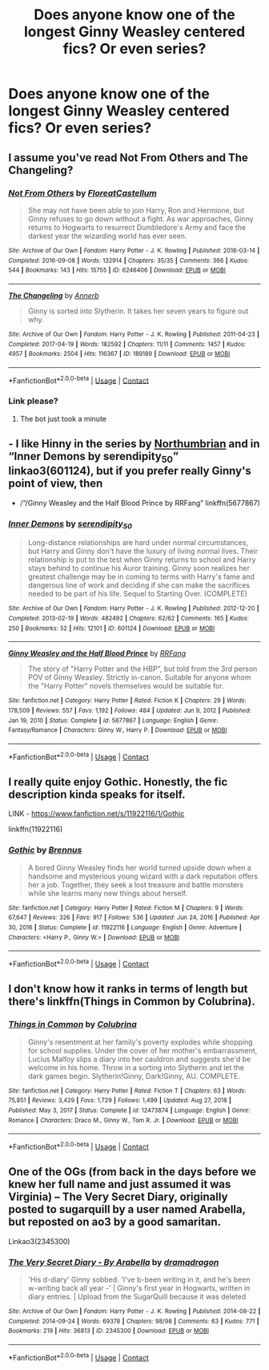 #+TITLE: Does anyone know one of the longest Ginny Weasley centered fics? Or even series?

* Does anyone know one of the longest Ginny Weasley centered fics? Or even series?
:PROPERTIES:
:Author: MyLittleDeku
:Score: 5
:DateUnix: 1613157350.0
:DateShort: 2021-Feb-12
:FlairText: Request
:END:

** I assume you've read Not From Others and The Changeling?
:PROPERTIES:
:Author: chlorinecrownt
:Score: 4
:DateUnix: 1613157930.0
:DateShort: 2021-Feb-12
:END:

*** [[https://archiveofourown.org/works/6246406][*/Not From Others/*]] by [[https://www.archiveofourown.org/users/FloreatCastellum/pseuds/FloreatCastellum][/FloreatCastellum/]]

#+begin_quote
  She may not have been able to join Harry, Ron and Hermione, but Ginny refuses to go down without a fight. As war approaches, Ginny returns to Hogwarts to resurrect Dumbledore's Army and face the darkest year the wizarding world has ever seen.
#+end_quote

^{/Site/:} ^{Archive} ^{of} ^{Our} ^{Own} ^{*|*} ^{/Fandom/:} ^{Harry} ^{Potter} ^{-} ^{J.} ^{K.} ^{Rowling} ^{*|*} ^{/Published/:} ^{2016-03-14} ^{*|*} ^{/Completed/:} ^{2016-09-08} ^{*|*} ^{/Words/:} ^{132914} ^{*|*} ^{/Chapters/:} ^{35/35} ^{*|*} ^{/Comments/:} ^{366} ^{*|*} ^{/Kudos/:} ^{544} ^{*|*} ^{/Bookmarks/:} ^{143} ^{*|*} ^{/Hits/:} ^{15755} ^{*|*} ^{/ID/:} ^{6246406} ^{*|*} ^{/Download/:} ^{[[https://archiveofourown.org/downloads/6246406/Not%20From%20Others.epub?updated_at=1473345025][EPUB]]} ^{or} ^{[[https://archiveofourown.org/downloads/6246406/Not%20From%20Others.mobi?updated_at=1473345025][MOBI]]}

--------------

[[https://archiveofourown.org/works/189189][*/The Changeling/*]] by [[https://www.archiveofourown.org/users/Annerb/pseuds/Annerb][/Annerb/]]

#+begin_quote
  Ginny is sorted into Slytherin. It takes her seven years to figure out why.
#+end_quote

^{/Site/:} ^{Archive} ^{of} ^{Our} ^{Own} ^{*|*} ^{/Fandom/:} ^{Harry} ^{Potter} ^{-} ^{J.} ^{K.} ^{Rowling} ^{*|*} ^{/Published/:} ^{2011-04-23} ^{*|*} ^{/Completed/:} ^{2017-04-19} ^{*|*} ^{/Words/:} ^{182592} ^{*|*} ^{/Chapters/:} ^{11/11} ^{*|*} ^{/Comments/:} ^{1457} ^{*|*} ^{/Kudos/:} ^{4957} ^{*|*} ^{/Bookmarks/:} ^{2504} ^{*|*} ^{/Hits/:} ^{116367} ^{*|*} ^{/ID/:} ^{189189} ^{*|*} ^{/Download/:} ^{[[https://archiveofourown.org/downloads/189189/The%20Changeling.epub?updated_at=1612612885][EPUB]]} ^{or} ^{[[https://archiveofourown.org/downloads/189189/The%20Changeling.mobi?updated_at=1612612885][MOBI]]}

--------------

*FanfictionBot*^{2.0.0-beta} | [[https://github.com/FanfictionBot/reddit-ffn-bot/wiki/Usage][Usage]] | [[https://www.reddit.com/message/compose?to=tusing][Contact]]
:PROPERTIES:
:Author: FanfictionBot
:Score: 1
:DateUnix: 1613157949.0
:DateShort: 2021-Feb-12
:END:


*** Link please?
:PROPERTIES:
:Author: MyLittleDeku
:Score: 1
:DateUnix: 1613157959.0
:DateShort: 2021-Feb-12
:END:

**** The bot just took a minute
:PROPERTIES:
:Author: chlorinecrownt
:Score: 1
:DateUnix: 1613157993.0
:DateShort: 2021-Feb-12
:END:


** - I like Hinny in the series by [[https://archiveofourown.org/series/103340][Northumbrian]] and in “Inner Demons by serendipity_50” linkao3(601124), but if you prefer really Ginny's point of view, then

- /“/Ginny Weasley and the Half Blood Prince by RRFang” linkffn(5677867)
:PROPERTIES:
:Author: ceplma
:Score: 4
:DateUnix: 1613160219.0
:DateShort: 2021-Feb-12
:END:

*** [[https://archiveofourown.org/works/601124][*/Inner Demons/*]] by [[https://www.archiveofourown.org/users/serendipity_50/pseuds/serendipity_50][/serendipity_50/]]

#+begin_quote
  Long-distance relationships are hard under normal circumstances, but Harry and Ginny don't have the luxury of living normal lives. Their relationship is put to the test when Ginny returns to school and Harry stays behind to continue his Auror training. Ginny soon realizes her greatest challenge may be in coming to terms with Harry's fame and dangerous line of work and deciding if she can make the sacrifices needed to be part of his life. Sequel to Starting Over. (COMPLETE)
#+end_quote

^{/Site/:} ^{Archive} ^{of} ^{Our} ^{Own} ^{*|*} ^{/Fandom/:} ^{Harry} ^{Potter} ^{-} ^{J.} ^{K.} ^{Rowling} ^{*|*} ^{/Published/:} ^{2012-12-20} ^{*|*} ^{/Completed/:} ^{2013-02-19} ^{*|*} ^{/Words/:} ^{482492} ^{*|*} ^{/Chapters/:} ^{62/62} ^{*|*} ^{/Comments/:} ^{165} ^{*|*} ^{/Kudos/:} ^{250} ^{*|*} ^{/Bookmarks/:} ^{52} ^{*|*} ^{/Hits/:} ^{12101} ^{*|*} ^{/ID/:} ^{601124} ^{*|*} ^{/Download/:} ^{[[https://archiveofourown.org/downloads/601124/Inner%20Demons.epub?updated_at=1592359282][EPUB]]} ^{or} ^{[[https://archiveofourown.org/downloads/601124/Inner%20Demons.mobi?updated_at=1592359282][MOBI]]}

--------------

[[https://www.fanfiction.net/s/5677867/1/][*/Ginny Weasley and the Half Blood Prince/*]] by [[https://www.fanfiction.net/u/1915468/RRFang][/RRFang/]]

#+begin_quote
  The story of "Harry Potter and the HBP", but told from the 3rd person POV of Ginny Weasley. Strictly in-canon. Suitable for anyone whom the "Harry Potter" novels themselves would be suitable for.
#+end_quote

^{/Site/:} ^{fanfiction.net} ^{*|*} ^{/Category/:} ^{Harry} ^{Potter} ^{*|*} ^{/Rated/:} ^{Fiction} ^{K} ^{*|*} ^{/Chapters/:} ^{29} ^{*|*} ^{/Words/:} ^{178,509} ^{*|*} ^{/Reviews/:} ^{557} ^{*|*} ^{/Favs/:} ^{1,192} ^{*|*} ^{/Follows/:} ^{484} ^{*|*} ^{/Updated/:} ^{Jun} ^{9,} ^{2012} ^{*|*} ^{/Published/:} ^{Jan} ^{19,} ^{2010} ^{*|*} ^{/Status/:} ^{Complete} ^{*|*} ^{/id/:} ^{5677867} ^{*|*} ^{/Language/:} ^{English} ^{*|*} ^{/Genre/:} ^{Fantasy/Romance} ^{*|*} ^{/Characters/:} ^{Ginny} ^{W.,} ^{Harry} ^{P.} ^{*|*} ^{/Download/:} ^{[[http://www.ff2ebook.com/old/ffn-bot/index.php?id=5677867&source=ff&filetype=epub][EPUB]]} ^{or} ^{[[http://www.ff2ebook.com/old/ffn-bot/index.php?id=5677867&source=ff&filetype=mobi][MOBI]]}

--------------

*FanfictionBot*^{2.0.0-beta} | [[https://github.com/FanfictionBot/reddit-ffn-bot/wiki/Usage][Usage]] | [[https://www.reddit.com/message/compose?to=tusing][Contact]]
:PROPERTIES:
:Author: FanfictionBot
:Score: 2
:DateUnix: 1613160240.0
:DateShort: 2021-Feb-12
:END:


** I really quite enjoy Gothic. Honestly, the fic description kinda speaks for itself.

LINK - [[https://www.fanfiction.net/s/11922116/1/Gothic]]

linkffn(11922116)
:PROPERTIES:
:Author: Avalon1632
:Score: 1
:DateUnix: 1613160863.0
:DateShort: 2021-Feb-12
:END:

*** [[https://www.fanfiction.net/s/11922116/1/][*/Gothic/*]] by [[https://www.fanfiction.net/u/4577618/Brennus][/Brennus/]]

#+begin_quote
  A bored Ginny Weasley finds her world turned upside down when a handsome and mysterious young wizard with a dark reputation offers her a job. Together, they seek a lost treasure and battle monsters while she learns many new things about herself.
#+end_quote

^{/Site/:} ^{fanfiction.net} ^{*|*} ^{/Category/:} ^{Harry} ^{Potter} ^{*|*} ^{/Rated/:} ^{Fiction} ^{M} ^{*|*} ^{/Chapters/:} ^{9} ^{*|*} ^{/Words/:} ^{67,647} ^{*|*} ^{/Reviews/:} ^{326} ^{*|*} ^{/Favs/:} ^{917} ^{*|*} ^{/Follows/:} ^{536} ^{*|*} ^{/Updated/:} ^{Jun} ^{24,} ^{2016} ^{*|*} ^{/Published/:} ^{Apr} ^{30,} ^{2016} ^{*|*} ^{/Status/:} ^{Complete} ^{*|*} ^{/id/:} ^{11922116} ^{*|*} ^{/Language/:} ^{English} ^{*|*} ^{/Genre/:} ^{Adventure} ^{*|*} ^{/Characters/:} ^{<Harry} ^{P.,} ^{Ginny} ^{W.>} ^{*|*} ^{/Download/:} ^{[[http://www.ff2ebook.com/old/ffn-bot/index.php?id=11922116&source=ff&filetype=epub][EPUB]]} ^{or} ^{[[http://www.ff2ebook.com/old/ffn-bot/index.php?id=11922116&source=ff&filetype=mobi][MOBI]]}

--------------

*FanfictionBot*^{2.0.0-beta} | [[https://github.com/FanfictionBot/reddit-ffn-bot/wiki/Usage][Usage]] | [[https://www.reddit.com/message/compose?to=tusing][Contact]]
:PROPERTIES:
:Author: FanfictionBot
:Score: 1
:DateUnix: 1613160882.0
:DateShort: 2021-Feb-12
:END:


** I don't know how it ranks in terms of length but there's linkffn(Things in Common by Colubrina).
:PROPERTIES:
:Author: sailingg
:Score: 1
:DateUnix: 1613189798.0
:DateShort: 2021-Feb-13
:END:

*** [[https://www.fanfiction.net/s/12473874/1/][*/Things in Common/*]] by [[https://www.fanfiction.net/u/4314892/Colubrina][/Colubrina/]]

#+begin_quote
  Ginny's resentment at her family's poverty explodes while shopping for school supplies. Under the cover of her mother's embarrassment, Lucius Malfoy slips a diary into her cauldron and suggests she'd be welcome in his home. Throw in a sorting into Slytherin and let the dark games begin. Slytherin!Ginny, Dark!Ginny, AU. COMPLETE.
#+end_quote

^{/Site/:} ^{fanfiction.net} ^{*|*} ^{/Category/:} ^{Harry} ^{Potter} ^{*|*} ^{/Rated/:} ^{Fiction} ^{T} ^{*|*} ^{/Chapters/:} ^{63} ^{*|*} ^{/Words/:} ^{75,851} ^{*|*} ^{/Reviews/:} ^{3,429} ^{*|*} ^{/Favs/:} ^{1,729} ^{*|*} ^{/Follows/:} ^{1,499} ^{*|*} ^{/Updated/:} ^{Aug} ^{27,} ^{2018} ^{*|*} ^{/Published/:} ^{May} ^{3,} ^{2017} ^{*|*} ^{/Status/:} ^{Complete} ^{*|*} ^{/id/:} ^{12473874} ^{*|*} ^{/Language/:} ^{English} ^{*|*} ^{/Genre/:} ^{Romance} ^{*|*} ^{/Characters/:} ^{Draco} ^{M.,} ^{Ginny} ^{W.,} ^{Tom} ^{R.} ^{Jr.} ^{*|*} ^{/Download/:} ^{[[http://www.ff2ebook.com/old/ffn-bot/index.php?id=12473874&source=ff&filetype=epub][EPUB]]} ^{or} ^{[[http://www.ff2ebook.com/old/ffn-bot/index.php?id=12473874&source=ff&filetype=mobi][MOBI]]}

--------------

*FanfictionBot*^{2.0.0-beta} | [[https://github.com/FanfictionBot/reddit-ffn-bot/wiki/Usage][Usage]] | [[https://www.reddit.com/message/compose?to=tusing][Contact]]
:PROPERTIES:
:Author: FanfictionBot
:Score: 1
:DateUnix: 1613189823.0
:DateShort: 2021-Feb-13
:END:


** One of the OGs (from back in the days before we knew her full name and just assumed it was Virginia) -- The Very Secret Diary, originally posted to sugarquill by a user named Arabella, but reposted on ao3 by a good samaritan.

Linkao3(2345300)
:PROPERTIES:
:Score: 1
:DateUnix: 1613196095.0
:DateShort: 2021-Feb-13
:END:

*** [[https://archiveofourown.org/works/2345300][*/The Very Secret Diary - By Arabella/*]] by [[https://www.archiveofourown.org/users/dramadragon/pseuds/dramadragon][/dramadragon/]]

#+begin_quote
  'His d-diary' Ginny sobbed. 'I've b-been writing in it, and he's been w-writing back all year -' | Ginny's first year in Hogwarts, written in diary entries. | Upload from the SugarQuill because it was deleted
#+end_quote

^{/Site/:} ^{Archive} ^{of} ^{Our} ^{Own} ^{*|*} ^{/Fandom/:} ^{Harry} ^{Potter} ^{-} ^{J.} ^{K.} ^{Rowling} ^{*|*} ^{/Published/:} ^{2014-09-22} ^{*|*} ^{/Completed/:} ^{2014-09-24} ^{*|*} ^{/Words/:} ^{69378} ^{*|*} ^{/Chapters/:} ^{98/98} ^{*|*} ^{/Comments/:} ^{63} ^{*|*} ^{/Kudos/:} ^{771} ^{*|*} ^{/Bookmarks/:} ^{219} ^{*|*} ^{/Hits/:} ^{36813} ^{*|*} ^{/ID/:} ^{2345300} ^{*|*} ^{/Download/:} ^{[[https://archiveofourown.org/downloads/2345300/The%20Very%20Secret%20Diary%20-.epub?updated_at=1589804759][EPUB]]} ^{or} ^{[[https://archiveofourown.org/downloads/2345300/The%20Very%20Secret%20Diary%20-.mobi?updated_at=1589804759][MOBI]]}

--------------

*FanfictionBot*^{2.0.0-beta} | [[https://github.com/FanfictionBot/reddit-ffn-bot/wiki/Usage][Usage]] | [[https://www.reddit.com/message/compose?to=tusing][Contact]]
:PROPERTIES:
:Author: FanfictionBot
:Score: 1
:DateUnix: 1613196113.0
:DateShort: 2021-Feb-13
:END:
